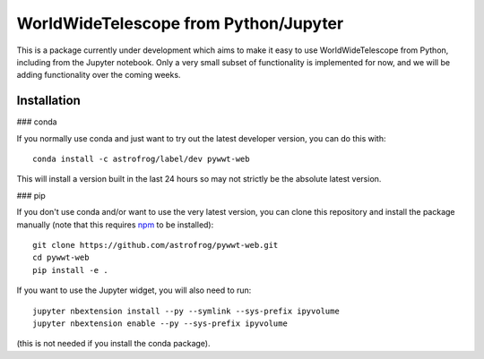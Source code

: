 WorldWideTelescope from Python/Jupyter
======================================

This is a package currently under development which aims to make it easy to use
WorldWideTelescope from Python, including from the Jupyter notebook. Only a very
small subset of functionality is implemented for now, and we will be adding
functionality over the coming weeks.

Installation
------------

### conda

If you normally use conda and
just want to try out the latest developer version, you can do this with::

    conda install -c astrofrog/label/dev pywwt-web

This will install a version built in the last 24 hours so may not strictly be
the absolute latest version.

### pip

If you don't use conda and/or want to use the very latest version, you can clone
this repository and install the package manually (note that this requires
`npm <https://www.npmjs.com>`_ to be installed)::

    git clone https://github.com/astrofrog/pywwt-web.git
    cd pywwt-web
    pip install -e .

If you want to use the Jupyter widget, you will also need to run::

    jupyter nbextension install --py --symlink --sys-prefix ipyvolume
    jupyter nbextension enable --py --sys-prefix ipyvolume

(this is not needed if you install the conda package).
